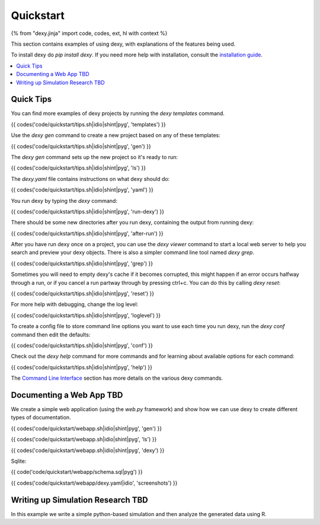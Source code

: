 Quickstart
==========

{% from "dexy.jinja" import code, codes, ext, hl with context %}

This section contains examples of using dexy, with explanations of the features being used.

To install dexy do `pip install dexy`. If you need more help with installation,
consult the `installation guide </guide/install/>`__.

.. contents:: :local:

Quick Tips
----------

You can find more examples of dexy projects by running the `dexy templates` command.

{{ codes('code/quickstart/tips.sh|idio|shint|pyg', 'templates') }}

Use the `dexy gen` command to create a new project based on any of these templates:

{{ codes('code/quickstart/tips.sh|idio|shint|pyg', 'gen') }}

The `dexy gen` command sets up the new project so it's ready to run:

{{ codes('code/quickstart/tips.sh|idio|shint|pyg', 'ls') }}

The `dexy.yaml` file contains instructions on what dexy should do:

{{ codes('code/quickstart/tips.sh|idio|shint|pyg', 'yaml') }}

You run dexy by typing the `dexy` command:

{{ codes('code/quickstart/tips.sh|idio|shint|pyg', 'run-dexy') }}

There should be some new directories after you run dexy, containing the output from running dexy:

{{ codes('code/quickstart/tips.sh|idio|shint|pyg', 'after-run') }}

After you have run dexy once on a project, you can use the `dexy viewer`
command to start a local web server to help you search and preview your dexy
objects. There is also a simpler command line tool named `dexy grep`.

{{ codes('code/quickstart/tips.sh|idio|shint|pyg', 'grep') }}

Sometimes you will need to empty dexy's cache if it becomes corrupted, this might happen if an error occurs halfway through a run, or if you cancel a run partway through by pressing ctrl+c. You can do this by calling `dexy reset`:

{{ codes('code/quickstart/tips.sh|idio|shint|pyg', 'reset') }}

For more help with debugging, change the log level:

{{ codes('code/quickstart/tips.sh|idio|shint|pyg', 'loglevel') }}

To create a config file to store command line options you want to use each time you run dexy, run the `dexy conf` command then edit the defaults:

{{ codes('code/quickstart/tips.sh|idio|shint|pyg', 'conf') }}

Check out the `dexy help` command for more commands and for learning about available options for each command:

{{ codes('code/quickstart/tips.sh|idio|shint|pyg', 'help') }}

The `Command Line Interface </guide/command-line-interface/>`__ section has
more details on the various dexy commands.

Documenting a Web App TBD
-------------------------

We create a simple web application (using the `web.py` framework) and show how we can use dexy to create different types of documentation.

{{ codes('code/quickstart/webapp.sh|idio|shint|pyg', 'gen') }}

{{ codes('code/quickstart/webapp.sh|idio|shint|pyg', 'ls') }}

{{ codes('code/quickstart/webapp.sh|idio|shint|pyg', 'dexy') }}

Sqlite:

{{ code('code/quickstart/webapp/schema.sql|pyg') }}

{{ codes('code/quickstart/webapp/dexy.yaml|idio', 'screenshots') }}

Writing up Simulation Research TBD
----------------------------------

In this example we write a simple python-based simulation and then analyze the generated data using R.



